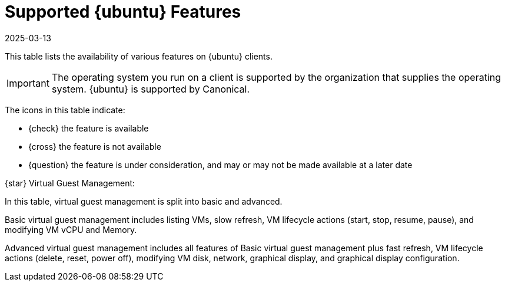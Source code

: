 [[supported-features-ubuntu]]
= Supported {ubuntu} Features
:description: This page lists the supported features on Ubuntu operating systems, including availability for various Client tasks and management tools.
:revdate: 2025-03-13
:page-revdate: {revdate}


This table lists the availability of various features on {ubuntu} clients.

[IMPORTANT]
====
The operating system you run on a client is supported by the organization that supplies the operating system.
{ubuntu} is supported by Canonical.
====

The icons in this table indicate:

* {check} the feature is available
* {cross} the feature is not available
* {question} the feature is under consideration, and may or may not be made available at a later date

ifeval::[{mlm-content} == true]


[cols="1,1,1", options="header"]
.Supported Features on {ubuntu} Operating Systems
|===

| Feature
| {ubuntu}{nbsp}22.04
| {ubuntu}{nbsp}24.04

| Client
| {check}
| {check}

| System packages
| {ubuntu} Community
| {ubuntu} Community

| Registration
| {check}
| {check}

| Install packages
| {check}
| {check}

| Apply patches
| {check}
| {check}

| Remote commands
| {check}
| {check}

| System package states
| {check}
| {check}

| System custom states
| {check}
| {check}

| Group custom states
| {check}
| {check}

| Organization custom states
| {check}
| {check}

| System set manager (SSM)
| {check}
| {check}

| Product migration
| N/A
| N/A

| Basic Virtual Guest Management {star}
| {check}
| {check}

| Advanced Virtual Guest Management {star}
| {check}
| {check}

| Virtual Guest Installation (Kickstart), as Host OS
| {cross}
| {cross}

| Virtual Guest Installation (image template), as Host OS
| {check}
| {check}

| System deployment (PXE/Kickstart)
| {cross}
| {cross}

| System redeployment (Kickstart)
| {cross}
| {cross}

| Contact methods
| {check} ZeroMQ, Salt-SSH
| {check} ZeroMQ, Salt-SSH

| Works with {productname} Proxy
| {check}
| {check}

| Action chains
| {check}
| {check}

| Staging (pre-download of packages)
| {check}
| {check}

| Duplicate package reporting
| {check}
| {check}

| CVE auditing
| {question}
| {question}

| SCAP auditing
| {question}
| {question}

| Package verification
| {cross}
| {cross}

| Package locking
| {check}
| {check}

| Maintenance Windows
| {check}
| {check}

| System locking
| {cross}
| {cross}

| System snapshot
| {cross}
| {cross}

| Configuration file management
| {check}
| {check}

| Package profiles
| {check} Profiles supported, Sync not supported
| {check} Profiles supported, Sync not supported

| Power management
| {check}
| {check}

| Monitoring server
| {cross}
| {cross}

| Monitored clients
| {check}
| {check}

| Docker buildhost
| {question}
| {question}

| Build Docker image with OS
| {check}
| {check}

| Kiwi buildhost
| {cross}
| {cross}

| Build Kiwi image with OS
| {cross}
| {cross}

| Recurring Actions
| {check}
| {check}

| AppStreams
| N/A
| N/A

| Yomi
| N/A
| N/A

|===

endif::[]


ifeval::[{uyuni-content} == true]


[cols="1,1,1,1", options="header"]
.Supported Features on {ubuntu} Operating Systems
|===

| Feature
| {ubuntu}{nbsp}20.04
| {ubuntu}{nbsp}22.04
| {ubuntu}{nbsp}24.04

| Client
| {check}
| {check}
| {check}

| System packages
| Canonical
| Canonical
| Canonical

| Registration
| {check}
| {check}
| {check}

| Install packages
| {check}
| {check}
| {check}

| Apply patches
| {check}
| {check}
| {check}

| Remote commands
| {check}
| {check}
| {check}

| System package states
| {check}
| {check}
| {check}

| System custom states
| {check}
| {check}
| {check}

| Group custom states
| {check}
| {check}
| {check}

| Organization custom states
| {check}
| {check}
| {check}

| System set manager (SSM)
| {check}
| {check}
| {check}

| Product migration
| N/A
| N/A
| N/A

| Basic Virtual Guest Management {star}
| {check}
| {check}
| {check}

| Advanced Virtual Guest Management {star}
| {check}
| {check}
| {check}

| Virtual Guest Installation (Kickstart), as Host OS
| {cross}
| {cross}
| {cross}

| Virtual Guest Installation (image template), as Host OS
| {check}
| {check}
| {check}

| System deployment (PXE/Kickstart)
| {cross}
| {cross}
| {cross}

| System redeployment (Kickstart)
| {cross}
| {cross}
| {cross}

| Contact methods
| {check} ZeroMQ, Salt-SSH
| {check} ZeroMQ, Salt-SSH
| {check} ZeroMQ, Salt-SSH

| Works with {productname} Proxy
| {check}
| {check}
| {check}

| Action chains
| {check}
| {check}
| {check}

| Staging (pre-download of packages)
| {check}
| {check}
| {check}

| Duplicate package reporting
| {check}
| {check}
| {check}

| CVE auditing
| {question}
| {question}
| {question}

| SCAP auditing
| {question}
| {question}
| {question}

| Package verification
| {cross}
| {cross}
| {cross}

| Package locking
| {check}
| {check}
| {check}

| System locking
| {cross}
| {cross}
| {cross}

| System snapshot
| {cross}
| {cross}
| {cross}

| Configuration file management
| {check}
| {check}
| {check}

| Package profiles
| {check} Profiles supported, Sync not supported
| {check} Profiles supported, Sync not supported
| {check} Profiles supported, Sync not supported

| Power management
| {check}
| {check}
| {check}

| Monitoring
| {check}
| {check}
| {check}

| Docker buildhost
| {question}
| {question}
| {question}

| Build Docker image with OS
| {check}
| {check}
| {check}

| Kiwi buildhost
| {cross}
| {cross}
| {cross}

| Build Kiwi image with OS
| {cross}
| {cross}
| {cross}

| Recurring Actions
| {check}
| {check}
| {check}

| AppStreams
| N/A
| N/A
| N/A

| Yomi
| N/A
| N/A
| N/A

|===

endif::[]

{star} Virtual Guest Management:

In this table, virtual guest management is split into basic and advanced.

Basic virtual guest management includes listing VMs, slow refresh, VM lifecycle actions (start, stop, resume, pause), and modifying VM vCPU and Memory.

Advanced virtual guest management includes all features of Basic virtual guest management plus fast refresh, VM lifecycle actions (delete, reset, power off), modifying VM disk, network, graphical display, and graphical display configuration.